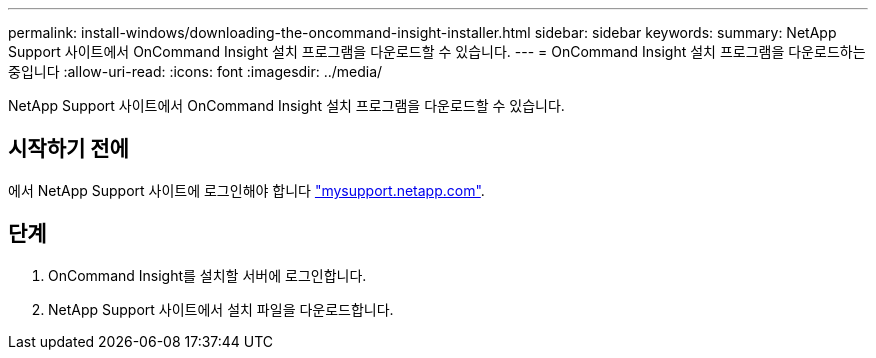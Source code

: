 ---
permalink: install-windows/downloading-the-oncommand-insight-installer.html 
sidebar: sidebar 
keywords:  
summary: NetApp Support 사이트에서 OnCommand Insight 설치 프로그램을 다운로드할 수 있습니다. 
---
= OnCommand Insight 설치 프로그램을 다운로드하는 중입니다
:allow-uri-read: 
:icons: font
:imagesdir: ../media/


[role="lead"]
NetApp Support 사이트에서 OnCommand Insight 설치 프로그램을 다운로드할 수 있습니다.



== 시작하기 전에

에서 NetApp Support 사이트에 로그인해야 합니다 http://mysupport.netapp.com/["mysupport.netapp.com"].



== 단계

. OnCommand Insight를 설치할 서버에 로그인합니다.
. NetApp Support 사이트에서 설치 파일을 다운로드합니다.

